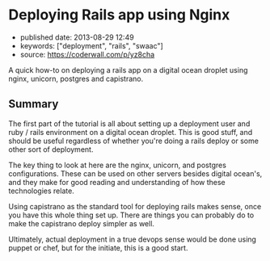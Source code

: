 * Deploying Rails app using Nginx
  :PROPERTIES:
  :CUSTOM_ID: deploying-rails-app-using-nginx
  :END:

- published date: 2013-08-29 12:49
- keywords: ["deployment", "rails", "swaac"]
- source: https://coderwall.com/p/yz8cha

A quick how-to on deploying a rails app on a digital ocean droplet using nginx, unicorn, postgres and capistrano.

** Summary
   :PROPERTIES:
   :CUSTOM_ID: summary
   :END:

The first part of the tutorial is all about setting up a deployment user and ruby / rails environment on a digital ocean droplet. This is good stuff, and should be useful regardless of whether you're doing a rails deploy or some other sort of deployment.

The key thing to look at here are the nginx, unicorn, and postgres configurations. These can be used on other servers besides digital ocean's, and they make for good reading and understanding of how these technologies relate.

Using capistrano as the standard tool for deploying rails makes sense, once you have this whole thing set up. There are things you can probably do to make the capistrano deploy simpler as well.

Ultimately, actual deployment in a true devops sense would be done using puppet or chef, but for the initiate, this is a good start.
